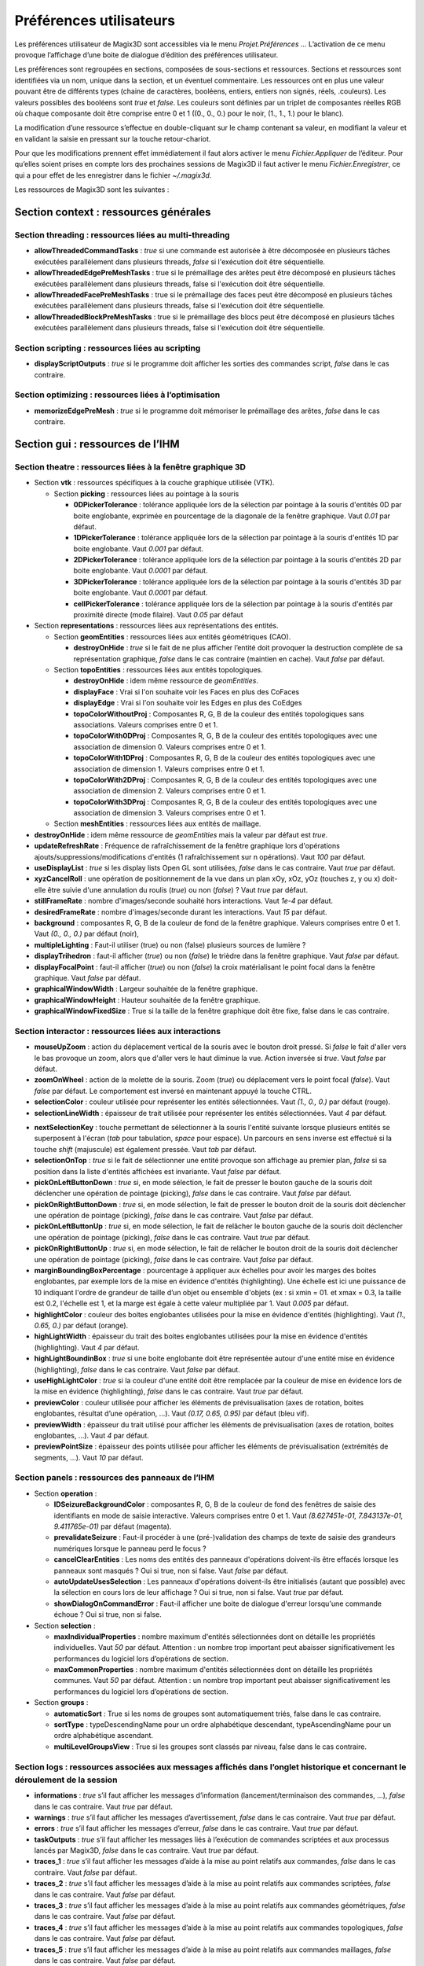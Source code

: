 .. _preferences:

Préférences utilisateurs
************************

Les préférences utilisateur de Magix3D sont accessibles via le menu
*Projet.Préférences ...* L’activation de ce menu provoque l’affichage
d’une boite de dialogue d’édition des préférences utilisateur.

Les préférences sont regroupées en sections, composées de sous-sections
et ressources. Sections et ressources sont identifiées via un nom,
unique dans la section, et un éventuel commentaire. Les ressources ont
en plus une valeur pouvant être de différents types (chaine de
caractères, booléens, entiers, entiers non signés, réels, .couleurs).
Les valeurs possibles des booléens sont *true* et *false*. Les couleurs
sont définies par un triplet de composantes réelles RGB où chaque
composante doit être comprise entre 0 et 1 ((0., 0., 0.) pour le noir,
(1., 1., 1.) pour le blanc).

.. image:: ../images/image155.jpg
   :width: 6.3in
   :height: 4.69375in

La modification d’une ressource s’effectue en double-cliquant sur le
champ contenant sa valeur, en modifiant la valeur et en validant la
saisie en pressant sur la touche retour-chariot.

Pour que les modifications prennent effet immédiatement il faut alors
activer le menu *Fichier.Appliquer* de l’éditeur. Pour qu’elles soient
prises en compte lors des prochaines sessions de Magix3D il faut activer
le menu *Fichier.Enregistrer*, ce qui a pour effet de les enregistrer
dans le fichier *~/.magix3d*.

Les ressources de Magix3D sont les suivantes :

Section **context** : ressources générales
==========================================

Section **threading** : ressources liées au multi-threading
--------------------------------------------------------------

-  **allowThreadedCommandTasks** : *true* si une commande est
   autorisée à être décomposée en plusieurs tâches exécutées
   parallèlement dans plusieurs threads, *false* si l'exécution
   doit être séquentielle.

-  **allowThreadedEdgePreMeshTasks** : true si le prémaillage des
   arêtes peut être décomposé en plusieurs tâches exécutées
   parallèlement dans plusieurs threads, false si l'exécution doit
   être séquentielle.

-  **allowThreadedFacePreMeshTasks** : true si le prémaillage des
   faces peut être décomposé en plusieurs tâches exécutées
   parallèlement dans plusieurs threads, false si l'exécution doit
   être séquentielle.

-  **allowThreadedBlockPreMeshTasks** : true si le prémaillage des
   blocs peut être décomposé en plusieurs tâches exécutées
   parallèlement dans plusieurs threads, false si l'exécution doit
   être séquentielle.

Section **scripting** : ressources liées au scripting
--------------------------------------------------------

-  **displayScriptOutputs** : *true* si le programme doit afficher
   les sorties des commandes script, *false* dans le cas
   contraire.

Section **optimizing** : ressources liées à l’optimisation
-------------------------------------------------------------

-  **memorizeEdgePreMesh** : *true* si le programme doit mémoriser
   le prémaillage des arêtes, *false* dans le cas contraire.

Section **gui** : ressources de l’IHM
=====================================

Section **theatre** : ressources liées à la fenêtre graphique 3D
----------------------------------------------------------------

-  Section **vtk** : ressources spécifiques à la couche graphique
   utilisée (VTK).

   .. _section-picking:
   
   -  Section **picking** : ressources liées au pointage à la
      souris

      -  **0DPickerTolerance** : tolérance appliquée lors de la
         sélection par pointage à la souris d'entités 0D par boite
         englobante, exprimée en pourcentage de la diagonale de la
         fenêtre graphique. Vaut *0.01* par défaut.

      -  **1DPickerTolerance** : tolérance appliquée lors de la
         sélection par pointage à la souris d'entités 1D par boite
         englobante. Vaut *0.001* par défaut.

      -  **2DPickerTolerance** : tolérance appliquée lors de la
         sélection par pointage à la souris d'entités 2D par boite
         englobante. Vaut *0.0001* par défaut.

      -  **3DPickerTolerance** : tolérance appliquée lors de la
         sélection par pointage à la souris d'entités 3D par boite
         englobante. Vaut *0.0001* par défaut.

      -  **cellPickerTolerance** : tolérance appliquée lors de la
         sélection par pointage à la souris d'entités par
         proximité directe (mode filaire). Vaut *0.05* par défaut


-  Section **representations** : ressources liées aux
   représentations des entités.

   -  Section **geomEntities** : ressources liées aux entités
      géométriques (CAO).

      -  **destroyOnHide** : *true* si le fait de ne plus afficher
         l’entité doit provoquer la destruction complète de sa
         représentation graphique, *false* dans le cas contraire
         (maintien en cache). Vaut *false* par défaut.

   -  Section **topoEntities** : ressources liées aux entités
      topologiques.

      -  **destroyOnHide** : idem même ressource de
         *geomEntities*.

      -  **displayFace** : Vrai si l'on souhaite voir les Faces en
         plus des CoFaces

      -  **displayEdge** : Vrai si l'on souhaite voir les Edges en
         plus des CoEdges

      -  **topoColorWithoutProj** : Composantes R, G, B de la
         couleur des entités topologiques sans associations.
         Valeurs comprises entre 0 et 1.

      -  **topoColorWith0DProj** : Composantes R, G, B de la
         couleur des entités topologiques avec une association de
         dimension 0. Valeurs comprises entre 0 et 1.

      -  **topoColorWith1DProj** : Composantes R, G, B de la
         couleur des entités topologiques avec une association de
         dimension 1. Valeurs comprises entre 0 et 1.

      -  **topoColorWith2DProj** : Composantes R, G, B de la
         couleur des entités topologiques avec une association de
         dimension 2. Valeurs comprises entre 0 et 1.

      -  **topoColorWith3DProj** : Composantes R, G, B de la
         couleur des entités topologiques avec une association de
         dimension 3. Valeurs comprises entre 0 et 1.

   -  Section **meshEntities** : ressources liées aux entités de
      maillage.

-  **destroyOnHide** : idem même ressource de *geomEntities*
   mais la valeur par défaut est *true*.

-  **updateRefreshRate** : Fréquence de rafraîchissement de la fenêtre
   graphique lors d'opérations ajouts/suppressions/modifications
   d'entités (1 rafraîchissement sur n opérations). Vaut *100* par
   défaut.

-  **useDisplayList** : *true* si les display lists Open GL sont
   utilisées, *false* dans le cas contraire. Vaut *true* par défaut.

-  **xyzCancelRoll** : une opération de positionnement de la vue dans
   un plan xOy, xOz, yOz (touches z, y ou x) doit-elle être suivie
   d'une annulation du roulis (*true*) ou non (*false*) ? Vaut *true*
   par défaut.

-  **stillFrameRate** : nombre d'images/seconde souhaité hors
   interactions. Vaut *1e-4* par défaut.

-  **desiredFrameRate** : nombre d'images/seconde durant les
   interactions. Vaut *15* par défaut.

-  **background** : composantes R, G, B de la couleur de fond de la
   fenêtre graphique. Valeurs comprises entre 0 et 1. Vaut *(0., 0.,
   0.)* par défaut (noir),

-  **multipleLighting** : Faut-il utiliser (true) ou non (false)
   plusieurs sources de lumière ?

-  **displayTrihedron** : faut-il afficher (*true*) ou non (*false*)
   le trièdre dans la fenêtre graphique. Vaut *false* par défaut.

-  **displayFocalPoint** : faut-il afficher (*true*) ou non (*false*)
   la croix matérialisant le point focal dans la fenêtre graphique.
   Vaut *false* par défaut.

-  **graphicalWindowWidth** : Largeur souhaitée de la fenêtre
   graphique.

-  **graphicalWindowHeight** : Hauteur souhaitée de la fenêtre
   graphique.

-  **graphicalWindowFixedSize** : True si la taille de la fenêtre
   graphique doit être fixe, false dans le cas contraire.

Section **interactor** : ressources liées aux interactions
----------------------------------------------------------

-  **mouseUpZoom** : action du déplacement vertical de la souris
   avec le bouton droit pressé. Si *false* le fait d'aller vers le
   bas provoque un zoom, alors que d'aller vers le haut diminue la
   vue. Action inversée si *true*. Vaut *false* par défaut.

-  **zoomOnWheel** : action de la molette de la souris. Zoom
   (*true*) ou déplacement vers le point focal (*false*). Vaut
   *false* par défaut. Le comportement est inversé en maintenant
   appuyé la touche CTRL.

-  **selectionColor** : couleur utilisée pour représenter les
   entités sélectionnées. Vaut *(1., 0., 0.)* par défaut (rouge).

-  **selectionLineWidth** : épaisseur de trait utilisée pour
   représenter les entités sélectionnées. Vaut *4* par défaut.

.. _nextSelectionKey:

-  **nextSelectionKey** : touche permettant de sélectionner à la
   souris l'entité suivante lorsque plusieurs entités se
   superposent à l'écran (*tab* pour tabulation, *space* pour
   espace). Un parcours en sens inverse est effectué si la touche
   *shift* (majuscule) est également pressée. Vaut *tab* par
   défaut.

-  **selectionOnTop** : *true* si le fait de sélectionner une
   entité provoque son affichage au premier plan, *false* si sa
   position dans la liste d'entités affichées est invariante. Vaut
   *false* par défaut.

-  **pickOnLeftButtonDown** : *true* si, en mode sélection, le
   fait de presser le bouton gauche de la souris doit déclencher
   une opération de pointage (picking), *false* dans le cas
   contraire. Vaut *false* par défaut.

-  **pickOnRightButtonDown** : *true* si, en mode sélection, le
   fait de presser le bouton droit de la souris doit déclencher
   une opération de pointage (picking), *false* dans le cas
   contraire. Vaut *false* par défaut.

-  **pickOnLeftButtonUp** : *true* si, en mode sélection, le fait
   de relâcher le bouton gauche de la souris doit déclencher une
   opération de pointage (picking), *false* dans le cas contraire.
   Vaut *true* par défaut.

-  **pickOnRightButtonUp** : *true* si, en mode sélection, le fait
   de relâcher le bouton droit de la souris doit déclencher une
   opération de pointage (picking), *false* dans le cas contraire.
   Vaut *false* par défaut.

-  **marginBoundingBoxPercentage** : pourcentage à appliquer aux
   échelles pour avoir les marges des boites englobantes, par
   exemple lors de la mise en évidence d'entités (highlighting).
   Une échelle est ici une puissance de 10 indiquant l'ordre de
   grandeur de taille d’un objet ou ensemble d'objets (ex : si
   xmin = 01. et xmax = 0.3, la taille est 0.2, l'échelle est 1,
   et la marge est égale à cette valeur multipliée par 1. Vaut
   *0.005* par défaut.

-  **highlightColor** : couleur des boites englobantes utilisées
   pour la mise en évidence d'entités (highlighting). Vaut *(1.,
   0.65, 0.)* par défaut (orange).

-  **highLightWidth** : épaisseur du trait des boites englobantes
   utilisées pour la mise en évidence d'entités (highlighting).
   Vaut *4* par défaut.

-  **highLightBoundinBox** : *true* si une boite englobante doit
   être représentée autour d'une entité mise en évidence
   (highlighting), *false* dans le cas contraire. Vaut *false* par
   défaut.

-  **useHighLightColor** : *true* si la couleur d'une entité doit
   être remplacée par la couleur de mise en évidence lors de la
   mise en évidence (highlighting), *false* dans le cas contraire.
   Vaut *true* par défaut.

-  **previewColor** : couleur utilisée pour afficher les éléments
   de prévisualisation (axes de rotation, boites englobantes,
   résultat d’une opération, ...). Vaut *(0.17, 0.65, 0.95)* par
   défaut (bleu vif).

-  **previewWidth** : épaisseur du trait utilisé pour afficher les
   éléments de prévisualisation (axes de rotation, boites
   englobantes, ...). Vaut *4* par défaut.

-  **previewPointSize** : épaisseur des points utilisée pour
   afficher les éléments de prévisualisation (extrémités de
   segments, ...). Vaut *10* par défaut.

Section **panels** : ressources des panneaux de l’IHM
-----------------------------------------------------

-  Section **operation** :

   -  **IDSeizureBackgroundColor** : composantes R, G, B de la
      couleur de fond des fenêtres de saisie des identifiants en
      mode de saisie interactive. Valeurs comprises entre 0 et 1.
      Vaut *(8.627451e-01, 7.843137e-01, 9.411765e-01)* par défaut
      (magenta).

   -  **prevalidateSeizure** : Faut-il procéder à une
      (pré-)validation des champs de texte de saisie des grandeurs
      numériques lorsque le panneau perd le focus ?

   -  **cancelClearEntities** : Les noms des entités des panneaux
      d'opérations doivent-ils être effacés lorsque les panneaux
      sont masqués ? Oui si true, non si false. Vaut *false* par
      défaut.

   -  **autoUpdateUsesSelection** : Les panneaux d'opérations doivent-ils être initialisés 
      (autant que possible) avec la sélection en cours lors de leur affichage ? Oui si true, non
      si false. Vaut *true* par défaut.

   -  **showDialogOnCommandError** : Faut-il afficher une boite de
      dialogue d'erreur lorsqu'une commande échoue ? Oui si true,
      non si false.


-  Section **selection** :

   -  **maxIndividualProperties** : nombre maximum d'entités
      sélectionnées dont on détaille les propriétés
      individuelles. Vaut *50* par défaut.
      Attention : un nombre trop important peut abaisser
      significativement les performances du logiciel lors
      d’opérations de section.

   -  **maxCommonProperties** : nombre maximum d'entités
      sélectionnées dont on détaille les propriétés communes.
      Vaut *50* par défaut.
      Attention : un nombre trop important peut abaisser
      significativement les performances du logiciel lors
      d’opérations de section.


-  Section **groups** :

   -  **automaticSort** : True si les noms de groupes sont
      automatiquement triés, false dans le cas contraire.

   -  **sortType** : typeDescendingName pour un ordre alphabétique
      descendant, typeAscendingName pour un ordre alphabétique
      ascendant.

   -  **multiLevelGroupsView** : True si les groupes sont classés
      par niveau, false dans le cas contraire.

Section **logs** : ressources associées aux messages affichés dans l’onglet historique et concernant le déroulement de la session
---------------------------------------------------------------------------------------------------------------------------------

-  **informations** : *true* s’il faut afficher les messages
   d’information (lancement/terminaison des commandes, …), *false*
   dans le cas contraire. Vaut *true* par défaut.

-  **warnings** : *true* s’il faut afficher les messages
   d’avertissement, *false* dans le cas contraire. Vaut *true* par
   défaut.

-  **errors** : *true* s’il faut afficher les messages d’erreur,
   *false* dans le cas contraire. Vaut *true* par défaut.

-  **taskOutputs** : *true* s’il faut afficher les messages liés à
   l’exécution de commandes scriptées et aux processus lancés par
   Magix3D, *false* dans le cas contraire. Vaut *true* par défaut.

-  **traces_1** : *true* s’il faut afficher les messages d’aide à
   la mise au point relatifs aux commandes, *false* dans le cas
   contraire. Vaut *false* par défaut.

-  **traces_2** : *true* s’il faut afficher les messages d’aide à
   la mise au point relatifs aux commandes scriptées, *false* dans
   le cas contraire. Vaut *false* par défaut.

-  **traces_3** : *true* s’il faut afficher les messages d’aide à
   la mise au point relatifs aux commandes géométriques, *false*
   dans le cas contraire. Vaut *false* par défaut.

-  **traces_4** : *true* s’il faut afficher les messages d’aide à
   la mise au point relatifs aux commandes topologiques, *false*
   dans le cas contraire. Vaut *false* par défaut.

-  **traces_5** : *true* s’il faut afficher les messages d’aide à
   la mise au point relatifs aux commandes maillages, *false* dans
   le cas contraire. Vaut *false* par défaut.

-  **date** : *true* s’il faut faire apparaître la date dans les
   messages, *false* dans le cas contraire. Vaut *false* par
   défaut.

-  **time** : *true* s’il faut faire apparaître l’heure dans les
   messages, *false* dans le cas contraire. Vaut *false* par
   défaut.
   Remarque : utile, par exemple, pour évaluer les performances d’une
   commande.

-  **threadID** : *true* s’il faut faire apparaître l’identifiant du
   thread dans les messages, *false* dans le cas contraire. Vaut *false*
   par défaut.
   Remarque : utile lors de la mise au point de commandes de durée
   importante.

Section **scripting** : ressources liées à l’utilisation du scripting dans Magix3D (commandes ou fichiers en langage python)
----------------------------------------------------------------------------------------------------------------------------

-  **catchStdOutputs** : *true* si les flux standards (stdout/stderr)
   des commandes et fichiers scripts doivent être récupérées pour
   être traitées comme des logs, *false* dans le cas contraire. Vaut
   *true* par défaut.

   Attention : en mode production doit valoir *true*, la désactivation
   ne doit être utilisée que pour la mise au point du logiciel.

-  **recentScriptCapacity** : Taille paramétrable de la liste des
   scripts exécutés récemment.

Section **rays** : ressources liées à l’utilisation des rayons
--------------------------------------------------------------

-  **releaseIntermediateMemory** : Faut-il restituer la mémoire
   inutilisée dans les calculs des pointages lasers et diagnostics
   (calculs intermédiaires) ? Occupe moins de mémoire mais perte en
   temps de calcul.

-  **lineWidth** : Epaisseur du trait des faces des pointages laser

-  **raysOpacity** : Opacité ([0..1]) des faces des pointages laser,
   1 par défaut

-  **raysSpotOpacity** : Opacité ([0..1]) des taches des pointages
   laser, 1 par défaut

-  **spotTolerance** : Tolérance dans les calculs d'intersection
   pointage laser/maille, 1e-2 par défaut

-  **spotRepresentationCheat** : Faut-il essayer de limiter les
   moirés lors des représentations des taches ?

-  **spotRepresentationCheatFactor** : Pourcentage de proximité de la
   tâche à la surface de projection, 0.991 par défaut

-  **hiddenCellsElimination** : Faut-il supprimer les taches cachées
   ?

-  **offScreenWindowWidth** : Largeur de la fenêtre offscreen
   utilisée pour supprimer les taches cachées

-  **offScreenWindowHeight** : Hauteur de la fenêtre offscreen
   utilisée pour supprimer les taches cachées

-  **saveGuiState** : *true* si l'état de l'IHM (position, taille,
   organisation des panneaux...) doit être conservé d'une session à
   l'autre, *false* dans le cas contraire.

   Cet état est enregistré dans le fichier **~/.config /Magix3D.conf**.

-  **loadGuiState** : *true* si l'état de l'IHM (position, taille,
   organisation des panneaux...) enregistré en configuration doit être
   appliqué au lancement de Magix3D.

-  **margin** : marges (haut/bas/gauche/droite) à l'intérieur des
   panneaux. Elles valent 0 par défaut, l'objectif étant de gagner de la
   place. Les augmenter de 10 à 20 pixels si du texte est illisible.
   Nécessite de redémarrer l'application pour prendre effet.

-  **spacing** : espace séparant 2 composants (bouton, zone de texte...) à l'intérieur des panneaux. Ils valent 0 pixel par défaut,
   l'objectif étant de gagner de la place. Les augmenter de 10 à 20
   pixels si du texte est illisible. Nécessite de redémarrer
   l'application pour prendre effet.

Section **server** : ressources spécifiques au mode client/serveur
===================================================================

Le mode client/serveur n’étant pas encore disponible, ces ressources ne
sont pas décrites ici.
